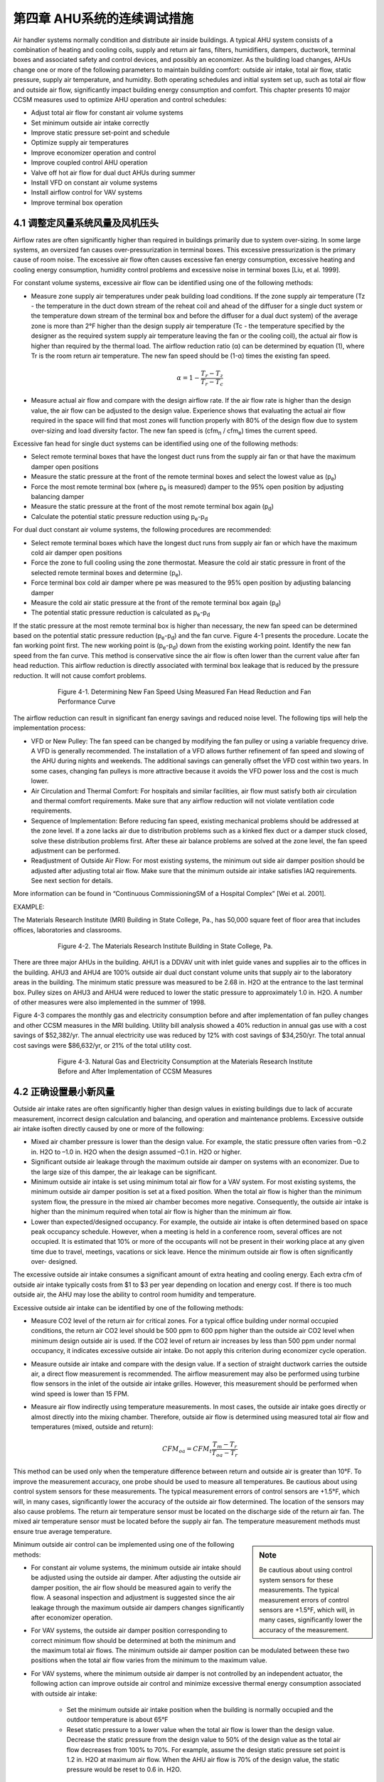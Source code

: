 第四章 AHU系统的连续调试措施
===============================================

Air handler systems normally condition and distribute air inside buildings. A typical AHU system consists of a combination of heating and cooling coils, supply and return air fans, filters, humidifiers, dampers, ductwork, terminal boxes and associated safety and control devices, and possibly an economizer. As the building load changes, AHUs change one or more of the following parameters to maintain building comfort: outside air intake, total air flow, static pressure, supply air temperature, and humidity. Both operating schedules and initial system set up, such as total air flow and outside air flow, significantly impact building energy consumption and comfort. This chapter presents 10 major CCSM measures used to optimize AHU operation and control schedules:

* Adjust total air flow for constant air volume systems
* Set minimum outside air intake correctly
* Improve static pressure set-point and schedule
* Optimize supply air temperatures
* Improve economizer operation and control
* Improve coupled control AHU operation
* Valve off hot air flow for dual duct AHUs during summer
* Install VFD on constant air volume systems
* Install airflow control for VAV systems
* Improve terminal box operation

4.1 调整定风量系统风量及风机压头
-------------------------------------------------------------------------

Airflow rates are often significantly higher than required in buildings primarily due to system over-sizing. In some large systems, an oversized fan causes over-pressurization in terminal boxes. This excessive pressurization is the primary cause of room noise. The excessive air flow often causes excessive fan energy consumption, excessive heating and cooling energy consumption, humidity control problems and excessive noise in terminal boxes [Liu, et al. 1999].

For constant volume systems, excessive air flow can be identified using one of the following methods:

*   Measure zone supply air temperatures under peak building load conditions. If
    the zone supply air temperature (Tz - the temperature in the duct down stream
    of the reheat coil and ahead of the diffuser for a single duct system or the
    temperature down stream of the terminal box and before the diffuser for a dual
    duct system) of the average zone is more than 2°F higher than the design
    supply air temperature (Tc - the temperature specified by the designer as the
    required system supply air temperature leaving the fan or the cooling coil), the actual air flow is higher than required by the thermal load. The airflow
    reduction ratio (α) can be determined by equation (1), where Tr is the room
    return air temperature. The new fan speed should be (1-α) times the existing
    fan speed.
     

     .. math::
          
          \begin{equation}
          \alpha = 1 - \frac{T_r - T_z}{T_r - T_c}
          \end{equation}
  



*   Measure actual air flow and compare with the design airflow rate. If the air
    flow rate is higher than the design value, the air flow can be adjusted to the
    design value. Experience shows that evaluating the actual air flow required
    in the space will find that most zones will function properly with 80% of the
    design flow due to system over-sizing and load diversity factor. The new fan
    speed is (cfm\ :sub:`n` / cfm\ :sub:`e`) times the current speed.

Excessive fan head for single duct systems can be identified using one of the following methods:

* Select remote terminal boxes that have the longest duct runs from the supply
  air fan or that have the maximum damper open positions
* Measure the static pressure at the front of the remote terminal boxes and select
  the lowest value as (p\ :sub:`e`)
* Force the most remote terminal box (where p\ :sub:`e` is measured) damper to the 95%
  open position by adjusting balancing damper
* Measure the static pressure at the front of the most remote terminal box again (p\ :sub:`d`)
* Calculate the potential static pressure reduction using p\ :sub:`e`\ -p\ :sub:`d`

For dual duct constant air volume systems, the following procedures are recommended:

* Select remote terminal boxes which have the longest duct runs from supply air
  fan or which have the maximum cold air damper open positions
* Force the zone to full cooling using the zone thermostat. Measure the cold air
  static pressure in front of the selected remote terminal boxes and determine
  (p\ :sub:`e`).
* Force terminal box cold air damper where pe was measured to the 95% open
  position by adjusting balancing damper
* Measure the cold air static pressure at the front of the remote terminal box
  again (p\ :sub:`d`)
* The potential static pressure reduction is calculated as p\ :sub:`e`\ -p\ :sub:`d`


If the static pressure at the most remote terminal box is higher than necessary, the new fan speed can be determined based on the potential static pressure reduction (p\ :sub:`e`\ -p\ :sub:`d`) and the fan curve. Figure 4-1 presents the procedure. Locate the fan working point first. The new working point is (p\ :sub:`e`\ -p\ :sub:`d`) down from the existing working point. Identify the new fan speed from the fan curve. This method is conservative since the air flow is often lower than the current value after fan head reduction. This airflow reduction is directly associated with terminal box leakage that is reduced by the pressure reduction. It will not cause comfort problems.



.. figure:: _static/Figure4_1.png
    :align: center
    :figwidth: 600px

    Figure 4-1. Determining New Fan Speed Using Measured Fan Head Reduction and Fan Performance Curve


The airflow reduction can result in significant fan energy savings and reduced noise level. The following tips will help the implementation process:

* VFD or New Pulley: The fan speed can be changed by modifying the fan
  pulley or using a variable frequency drive. A VFD is generally recommended. The
  installation of a VFD allows further refinement of fan speed and slowing of the
  AHU during nights and weekends. The additional savings can generally offset
  the VFD cost within two years. In some cases, changing fan pulleys is more
  attractive because it avoids the VFD power loss and the cost is much lower.
* Air Circulation and Thermal Comfort: For hospitals and similar facilities, air
  flow must satisfy both air circulation and thermal comfort requirements. Make
  sure that any airflow reduction will not violate ventilation code requirements.
* Sequence of Implementation: Before reducing fan speed, existing mechanical
  problems should be addressed at the zone level. If a zone lacks air due to
  distribution problems such as a kinked flex duct or a damper stuck closed,
  solve these distribution problems first. After these air balance problems are
  solved at the zone level, the fan speed adjustment can be performed.
* Readjustment of Outside Air Flow: For most existing systems, the minimum out
  side air damper position should be adjusted after adjusting total air flow. Make
  sure that the minimum outside air intake satisfies IAQ requirements. See next
  section for details.

More information can be found in “Continuous CommissioningSM of a Hospital Complex” [Wei et al. 2001].

EXAMPLE:

The Materials Research Institute (MRI) Building in State College, Pa., has 50,000 square feet of floor area that includes offices, laboratories and classrooms.


.. figure:: _static/Figure4_2.png
    :align: center
    :figwidth: 600px

    Figure 4-2. The Materials Research Institute Building in State College, Pa.


There are three major AHUs in the building. AHU1 is a DDVAV unit with inlet guide vanes and supplies air to the offices in the building. AHU3 and AHU4 are 100% outside air dual duct constant volume units that supply air to the laboratory areas in the building.
The minimum static pressure was measured to be 2.68 in. H2O at the entrance to the last terminal box. Pulley sizes on AHU3 and AHU4 were reduced to lower the static pressure to approximately 1.0 in. H2O. A number of other measures were also implemented in the summer of 1998.

Figure 4-3 compares the monthly gas and electricity consumption before and after implementation of fan pulley changes and other CCSM measures in the MRI building. Utility bill analysis showed a 40% reduction in annual gas use with a cost savings of $52,382/yr. The annual electricity use was reduced by 12% with cost savings of $34,250/yr. The total annual cost savings were $86,632/yr, or 21% of the total utility cost.

.. figure:: _static/Figure4_3.png
    :align: center
    :figwidth: 600px

    Figure 4-3. Natural Gas and Electricity Consumption at the Materials Research Institute Before and After Implementation of CCSM Measures


4.2 正确设置最小新风量
----------------------------------------------

Outside air intake rates are often significantly higher than design values in existing buildings due to lack of accurate measurement, incorrect design calculation and balancing, and operation and maintenance problems. Excessive outside air intake isoften directly caused by one or more of the following:

* Mixed air chamber pressure is lower than the design value. For example,
  the static pressure often varies from –0.2 in. H2O to –1.0 in. H2O when the
  design assumed –0.1 in. H2O or higher.
* Significant outside air leakage through the maximum outside air damper on
  systems with an economizer. Due to the large size of this damper, the air
  leakage can be significant.
* Minimum outside air intake is set using minimum total air flow for a VAV
  system. For most existing systems, the minimum outside air damper position
  is set at a fixed position. When the total air flow is higher than the minimum
  system flow, the pressure in the mixed air chamber becomes more negative.
  Consequently, the outside air intake is higher than the minimum required when
  total air flow is higher than the minimum air flow.
* Lower than expected/designed occupancy. For example, the outside air intake
  is often determined based on space peak occupancy schedule. However, when
  a meeting is held in a conference room, several offices are not occupied. It is
  estimated that 10% or more of the occupants will not be present in their
  working place at any given time due to travel, meetings, vacations or sick
  leave. Hence the minimum outside air flow is often significantly over-
  designed.

The excessive outside air intake consumes a significant amount of extra heating and cooling energy. Each extra cfm of outside air intake typically costs from $1 to $3 per year depending on location and energy cost. If there is too much outside air, the AHU may lose the ability to control room humidity and temperature.

Excessive outside air intake can be identified by one of the following methods:

* Measure CO2 level of the return air for critical zones. For a typical office
  building under normal occupied conditions, the return air CO2 level should
  be 500 ppm to 600 ppm higher than the outside air CO2 level when minimum
  design outside air is used. If the CO2 level of return air increases by less than
  500 ppm under normal occupancy, it indicates excessive outside air intake.
  Do not apply this criterion during economizer cycle operation.
* Measure outside air intake and compare with the design value. If a section of
  straight ductwork carries the outside air, a direct flow measurement is
  recommended. The airflow measurement may also be performed using turbine
  flow sensors in the inlet of the outside air intake grilles. However, this
  measurement should be performed when wind speed is lower than 15 FPM.
* Measure air flow indirectly using temperature measurements. In most cases,
  the outside air intake goes directly or almost directly into the mixing chamber.
  Therefore, outside air flow is determined using measured total air flow and
  temperatures (mixed, outside and return):

    .. math::

        CFM_{oa} = CFM_t\frac{T_m - T_r}{T_{oa} - T_r}


This method can be used only when the temperature difference between return and outside air is greater than 10°F. To improve the measurement accuracy, one probe should be used to measure all temperatures. Be cautious about using control system sensors for these measurements. The typical measurement errors of control sensors are +1.5°F, which will, in many cases, significantly lower the accuracy of the outside air flow determined. The location of the sensors may also cause problems. The return air temperature sensor must be located on the discharge side of the return air fan. The mixed air temperature sensor must be located before the supply air fan. The temperature measurement methods must ensure true average temperature.

.. sidebar:: **Note**

    Be cautious about using control system sensors for these measurements. The typical measurement errors of control sensors are +1.5°F, which will, in many cases, significantly lower the accuracy of the measurement.


Minimum outside air control can be implemented using one of the following methods:

* For constant air volume systems, the minimum outside air intake should be
  adjusted using the outside air damper. After adjusting the outside air
  damper position, the air flow should be measured again to verify the flow. A
  seasonal inspection and adjustment is suggested since the air leakage through
  the maximum outside air dampers changes significantly after economizer
  operation.
* For VAV systems, the outside air damper position corresponding to correct
  minimum flow should be determined at both the minimum and the maximum
  total air flows. The minimum outside air damper position can be modulated
  between these two positions when the total air flow varies from the minimum
  to the maximum value.
* For VAV systems, where the minimum outside air damper is not controlled
  by an independent actuator, the following action can improve outside air
  control and minimize excessive thermal energy consumption associated with
  outside air intake:

    - Set the minimum outside air intake position when the building is normally
      occupied and the outdoor temperature is about 65°F
    - Reset static pressure to a lower value when the total air flow is lower than
      the design value. Decrease the static pressure from the design value to 50%
      of the design value as the total air flow decreases from 100% to 70%. For
      example, assume the design static pressure set point is 1.2 in. H2O at
      maximum air flow. When the AHU air flow is 70% of the design value,
      the static pressure would be reset to 0.6 in. H2O.

The minimum outside air requirement actually depends on both occupancy and building exhaust air flow. The outside air requirement decreases as the number of occupants decreases. However, the outside air intake must be slightly higher than the common exhaust air flow in order to maintain positive building pressure. Dynamically adjusting outside air intake based on the occupancy can result in significant building energy savings while maintaining satisfactory indoor air quality. The optimal outside air control (demand control) can be implemented using one of the following methods:


* Install CO2 sensor(s) to measure return air or representative zone CO2 level.
  Modulate the outside air damper to maintain the set point. When this method
  is used, a low limit must be set to make sure that the outside air intake is higher
  than the common exhaust air flow.
* Develop an outside air damper reset schedule based on the time of the day. The
  occupancy level has a strong correlation with the day of the week and the time
  of day. When occupancy information is available, a damper schedule can be
  developed and implemented using the building automation system.

EXAMPLE:

The Starr Building in Austin, Texas, is a typical older state government office building. It consists of a three-story section and a six-story section with a combined floor area of 99,000 ft2. The HVAC systems included two 175-ton hermetic centrifugal chillers, two 2.4 MMBtu/hr gas fired boilers and four multi-zone AHUs.

Due to excessive negative pressure in the mixed air chambers, the building outside air intake (79,950 cfm) was nine times higher than the required minimum outside air intake (9,000 cfm). Due to a number of control problems, the total air flow (140,700 cfm) was 25% higher than the design value (112,225 cfm) and 53% higher than the required value (92,130 cfm).

The excessive outside air and total air flows caused significant building comfort problems as well as substantial energy waste. Since 1985 the building had experienced garage air backflow into the building though AHUs, high room temperatures in numerous rooms, high relative humidity (up to 80%) during summer, cold rooms during winter, and high building positive pressure.

After adjusting both outside air flow and total air flow to the required level, the building comfort problems were solved. Significant energy savings were also achieved. Table 4-1 compares the measured room temperature, relative humidity, and CO2 level in 18 pre-selected rooms before and after outside air and total airflow reduction. After implementing airflow reduction, the building comfort was controlled properly. The maximum room relative humidity decreased from 69% to 55%. The building positive pressure decreased from 0.1 in. H2O to 0.02 in. H2O.

.. table:: Table 4-1. Comparison of Room Comfort Parameters Before and After CCSM Implementation
    :align: center

    ===========================   ==============    ==============
    Condition                      Before CC        After CC
    ===========================   ==============    ==============
    Room CO2 Level                 400 – 500 ppm    650 - 800 ppm
    Room Temperature               67 - 74.5 °F     72 – 75 °F
    Room Relative Humidity         58% - 69%        50% - 55%
    Building Positive Pressure     0.1 in. H2O      0.02 in. H2O
    ===========================   ==============    ============== 

Note: The ambient air temperature was 88°F on June 8, 1995 when the pre-CCSM test was performed. The ambient temperature was 99°F on June 14, 1996 when the post CCSM test was performed.

Figure 4-4 compares the measured monthly average hourly electricity consumption before and after the implementation of the CCSM measures. The simple linear regression model shown was created based on the measured data. When the ambient temperature was low, the post-CCSM electricity consumption was higher than that of the pre-CCSM period due to the reduced outside air flow. When the ambient temperature was high, the post CCSM electricity consumption was significantly lower than during the pre-CCSM period. The measured electricity demand savings were 90 kW when the ambient temperature was 85°F.


.. figure:: _static/Figure4_4.png
    :align: center
    :figwidth: 600px

    Figure 4-4. Measured Monthly Average Hourly Whole Building Electricity Consumption Versus the Monthly Average Ambient Temperature


Figure 4-5 presents the measured monthly average hourly heating energy consumption versus the monthly average ambient temperature. Regression models of the data are also presented. The measured heating energy savings varied from 0.1 MMBtu/hr to 0.7 MMBtu/hr when the monthly average hourly temperature was between 75°F and 52°F. The measured gas savings varied from 0.12 MMBtu/hr to 0.88 MMBtu/hr when the monthly average hourly temperature varied from 75°F to 52°F.

.. figure:: _static/Figure4_5.png
    :align: center
    :figwidth: 600px

    Figure 4-5. Measured Heating Energy Consumption Versus the Monthly Average Hourly Ambient Temperature

The measured annual energy savings are 4,940 MMBtu/yr which includes 1,640 MMBtu/yr of electricity savings and 3,300 MMBtu/yr of gas savings. The annual energy use index decreased from 150,800 Btu/ft2/yr to 101,000 Btu/ft2/yr. More detailed information can be found in “An O&M Story in An Old Building” [Liu et al. 1996].

4.3 改善静亚设点值和运行时刻
--------------------------------------------------------

The supply air static pressure is often used to control fan speed and ensure adequate air flow to each zone. If the static pressure set point is lower than required, some zones may experience comfort problems due to lack of air flow. If the static pressure set point is too high, fan power will be excessive. In most existing terminal boxes, proportional controllers are used to maintain the airflow set point. When the static pressure is too high, the actual air flow is higher than its set point. The additional air flow depends on the setting of the control band. Field measurements have found that the excessive air flow can be as high as 20% [Liu et al. 1997b]. 

Excessive air flow can also occur when terminal box controllers are malfunctioning. For pressure dependent terminal boxes, high static pressure causes significant excessive air flow. Consequently, high static pressure often causes unnecessary heating and cooling energy consumption. A higher than necessary static pressure set point is also the primary reason for noise problems in buildings.

The static pressure set point is often determined under the maximum cooling load condition. The value may be determined by the design engineer using a theoretical calculation or a rule of thumb. The operating staff may increase the value to “eliminate” hot spots. The static pressure set point is often significantly higher than required. Accurately determining the maximum static pressure set point is critical for both thermal comfort and fan energy consumption [Zhu et al. 1998]. The maximum static pressure set point can be identified using the following procedures:

*   Determine the maximum static pressure requirement of the terminal box. Set
    the terminal box to full cooling. Modulate static pressure at the front of the
    terminal box using a balance damper or VFD. When the terminal box is 95%
    open, record the static pressure in front of the terminal box. This pressure is
    considered to be the maximum static pressure required for the terminal box.
    The measurement should be conducted for each type of terminal box if more
    than one type of terminal box is used.
*   Measure the duct pressure loss. Select the remote terminal box that has the
    lowest static pressure at the inlet of the terminal box. Measure the static
    pressure at the entrance of each remote terminal box. Pick the minimum static
    pressure value measured at a remote terminal box as the terminal box static
    pressure (pt). If there is more than one type of terminal box on a single AHU,
    determine the minimum remote box pressure for each box type and use the
    highest of these values as the terminal box static pressure (pt). Measure the
    static pressure (ps) at the location of the static pressure sensor. The pressure
    loss is defined as the difference between the static pressure at the static
    pressure sensor and the terminal box static pressure. Make sure all dampers are completely open between the static pressure sensor and the terminal box. Other flow blockages must be removed as well. Measure air flow through the AHU .
*   Determine the maximum static pressure set point. The following steps should be
    followed:

        -   Determine the airflow ratio (β) defined as the ratio of the measured air
            flow to the maximum air flow reached at the design condition by this
            AHU. Many AHUs never reach 100% design air flow, so do not assume
            the maximum flow is the design flow. It may only be 70% or 80% of
            the design flow.
        -   Calculate the maximum static pressure set point using the equation below
            based on the measured terminal box static pressure requirement (pt) and
            the duct pressure loss between the location of the static pressure sensor
            and the remote terminal box (ps-pt)

            .. math::
                
                p_{s,max} = p_t + \frac{1}{\beta ^2} \left(p_s - p_t \right)

The maximum static pressure determined by equation 4-3 will provide reliable system operation under both peak and partial load conditions. Under partial load conditions, the duct pressure losses are lower due to decreased airflow rate. If the maximum static pressure is used, the terminal box dampers must provide the pressure drop no longer occurring in the duct. This causes higher fan power than necessary and sometimes causes noise problems in the terminal box due to excessive pressure drop. Therefore, the static pressure set point should be decreased when the air flow decreases. This is called static pressure reset.

The static pressure set point, under partial load conditions, depends on a number of parameters such as the zone load distribution and duct layout. If all zones have the same load ratio, the static pressure set point under partial load is proportional to the square of the airflow ratio.

.. math::

    p_s = \beta ^2 p_{max}

If the zone load ratios are different, the static pressure set point should be higher than the set points given by equation 4-4. The accurate determination of the set point is a complex task. Generally, the following method can be used to determine the reset schedule.

*   Set the minimum static pressure based on the minimum air flow ratio
    (determined at the minimum flow setting in equation 4-5), the maximum static
    pressure value (ps,max) determined from equation 4-3, and the terminal box
    minimum static pressure requirement (pt). For example if the maximum static
    pressure, the minimum airflow ratio and the terminal box minimum static
    pressure are 1.2 in. H2O, 50% and 0.5 in. H2O respectively, the minimum static
    pressure is 0.43 in. H2O. It is assumed that the terminal box will require at least
    half of the minimum pressure requirement (pt) under partial air flow.

    .. math::

          p_{s,min} = 0.5 p_t + \beta_{min} ^2 \left( p_{s,max} - p_t \right)


*   Due to the uncertainty of the duct layout and the load diversity factor, it is
    recommended that the static pressure be reset linearly between ps,min and ps,max
    as a function of the air flow (cfm):

    .. math ::

          p_s = p_{s,min} + \frac{\dot{V} - \dot{V}_{min} }{\dot{V}_{max} - \dot{V}_{min} } \left(p_{s,max} - p_{s,min} \right)



When air flow is not measured, the VFD speed may be used to represent the airflow ratio. For example, if the VFD control command is 50 Hz, the fan speed is approximately 80% of its maximum speed. The air flow can be assumed to be 80% of the design flow. This is only an approximation due to changes in terminal box damper positions.

When modern control systems are installed on both the AHU and terminal boxes, the fan may be directly controlled by the damper positions in the terminal boxes. The fan speed control should maintain at least one selected terminal box at the maximum open position [Hartman 1989]. When all terminal boxes are functioning properly, this method uses the least fan power. However, when a terminal box is malfunctioning, this method may not produce the expected savings. For example, malfunctioning flow stations may force dampers to the full open position. The fan will run at full speed to satisfy the requirement of these malfunctioning sensors. Therefore, this control method should be integrated with a static pressure reset schedule [Wei et al. 2000] to minimize the fan energy. The fan speed is modulated to maintain one or more terminal dampers at full open position. If the static pressure is lower than the reset schedule set point, modulate the fan using the damper position. If the damper position signal modulates the static pressure to the reset schedule set point, use the reset schedule to prevent the static pressure from going higher.

.. sidebar:: **Note**

    The fan speed control should maintain at least one selected terminal box at the maximum open position [Hartman 1989]. When all terminal boxes are functioning properly, this method uses the least fan power.


EXAMPLE:

AHU-P2, serving the 11th floor of an M. D. Anderson Hospital facility in Houston, Texas, is a dual duct VAV system with design air flow of 19,650 cfm. A VFD is installed on the 40 hp. supply air fan. The static pressure was set at 2.5 in. H2O according to the design specifications in May 1997.

A static pressure reset schedule was developed and implemented during the building commissioning process [Liu et al. 1998a]. Figure 4-6 presents the reset schedules implemented and compares the measured values with the set points. The static pressure is reset according to the fan speed. When the VFD speed is less than 60%, the static pressure is set at 0.5 in. H2O. As the VFD speed increases from 60% to 90%, the static pressure set point increases from 0.5 in. H2O to 0.8 in. H2O. As the VFD speed increases from 90% to 100%, the static pressure set point increases from 0.8 in. H2O to 1.25 in. H2O. The measured static pressure set point closely follows the reset schedule.

When the VFD speed is less than 60%, the static pressure set point reduction is 2.0 in. H2O or 80% of the initial set point. As the VFD speed increases from 60% to 80%, the static pressure set point reduction decreases from 80% to 68%. The VFD speed is rarely higher than 90%. The static pressure reset saves about 68%-75% of the annual fan power.

.. figure:: _static/Figure4_6.png
    :align: center
    :figwidth: 600px

    Figure 4-6. Optimal Static Pressure Reset Schedule and Measured Static Pressure Versus the VFD Speed for AHU-P2 at the CSF Building, M.D. Anderson Cancer Center, Houston, Texas


4.4 优化送风温度
----------------------------------------

Supply air temperatures, cooling coil discharge air temperature for single duct systems or cold deck and hot deck temperatures for dual duct systems, are the most important operation and control parameters for AHUs. If the cold air supply temperature is too low, the AHU may remove excessive moisture during the summer using mechanical cooling. The terminal boxes must then warm the over-cooled air before sending it to each individual diffuser for a single duct AHU. More hot air is required in dual duct air handlers. The lower air temperature consumes more thermal energy in both systems. If the cold air supply temperature is too high, the building may lose comfort control. The fan must supply more air to the building during the cooling season; therefore fan power will be higher than necessary. The goal of optimal supply air temperature schedules is to minimize combined fan power and thermal energy consumption or cost. Although developing optimal reset schedules requires a comprehensive engineering analysis, improved, near optimal, schedules can be developed based on several simple rules. Guidelines for developing improved supply air temperature reset schedules are provided below for four major types of AHU systems.

For single duct, constant air volume systems, the following guidelines are recommended:

*   Maintain the supply air temperature no higher than 57°F if the outside air
    humidity ratio is higher than 0.009 or the dew point is higher than 55°F. This
    is required to properly control room humidity level. Both humidity ratio and
    dewpoint can be determined using dry bulb temperature and relative humiditydata. Most building automation systems can calculate humidity ratio and dewpoint temperature. The psychrometric chart can also be used to determine
    the humidity ratio and the dew point.
*   When outside air humidity ratio is lower than 0.009, the supply air temperature
    can be reset to a higher temperature using one of the following parameters:
    outside air temperature; minimum reheat valve position; or return air
    temperature.

    -   The supply air temperature is often linearly reset using outside air
        temperature. A reset schedule that may be used as a convenient starting
        point is
        ts = 65°F                           if toa < 30°F
        ts = [55 + 0.333(60 – toa)] °F      if 30°F < toa< 60°F
        ts = 55°F                           if toa > 60°F
        If you wish to determine a more aggressive reset schedule, the following
        procedure may be used.
        ts = Min ( 65°F, t1 – φ(toa,1 – toa)) when toa < toa,1
        ts = td when toa > toa,1
        td is the design supply temperature, typically 55°F. As noted, the supply
        temperature is maintained at this value when outside air temperature is
        high enough that humidity levels above approximately 0.009 are likely to
        occur.
        toa,1 is often selected as 55°F in humid climates and increases to 65°F in
        relatively dry climates. When outside air temperatures are below toa,1,
        supply air temperature reset to higher temperatures will not impact
        room humidity control.
        t1 is the supply air temperature set point determined by the sensible load at
        toa,1. The supply temperature begins to increase as toa decreases below toa,1
        until it reaches 65°F and is maintained at 65°F for lower outside air
        temperatures.
        A field measurement should be performed when the outside air tempera-
        ture is at toa,1 to determine the optimal supply air temperature t1. Under
        normal occupancy conditions, increase the supply air temperature
        gradually until at least one reheat valve is fully closed. This supply air
        temperature is t1.
        The same measurement can be performed to determine the optimal supply
        air temperature (t2) at an outside air temperature (toa,2) at least 10°F below
        (toa,1).
        The reset rate φ is then determined as:
        
        .. math::

            \phi = \frac{t_2 - t_1}{t_{oa,2} - t_{oa,1}}




        Note that φ, as defined in equation 4-9, will be negative. t1 is often sign-
        ificantly higher than 55°F and the control must be properly set to avoid
        unstable switching between t1 and td when the outside air temperature is
        near toa,1. When the outside air temperature is higher than toa,1, the supply
        air temperature is based on the need for dehumidification. When the
        outside air temperature is lower than toa,1, the supply air temperature is
        based on the sensible load. Resetting the supply air temperature to a higher
        value, such as t1, can reduce reheat without humidity control problems.

    -   The supply air temperature may be reset using the minimum reheat valve
        position. The supply air temperature should maintain at least one reheat
        valve in the closed position. If all reheat valves are open, the supply air
        temperature should be increased and vice versa. When this method is used,
        high and low limits should be used to prevent incorrect set points caused
        by a faulty control valve.
    -   The supply air temperature may also be reset using the return air temperature
        when all room temperatures are controlled and monitored by the central
        control system. If occupants can change room temperature set points, this
        method should be combined with the reset schedule defined above. This
        method can only be used when the outside air temperature is lower than
        60°F or another value of toa,1 is determined above to be a suitable starting
        temperature for increasing the supply temperature.

For single duct VAV systems, the following guidelines are recommended:

*   Maintain the air temperature no higher than 57°F if the outside air humidity
    ratio is higher than 0.009 or the dew point is higher than 55°F. Both humidity
    ratio and dew point can be determined using dry bulb temperature and relative
    humidity data. Most building automation systems can calculate humidity ratio
    and dew point temperature. The psychrometric chart can also be used to
    determine the humidity ratio and the dew point.
*   Maintain the supply air temperature no higher than 57°F if the fan air flow is
    higher than 70% of the air flow under the maximum load conditions. This is
    often significantly smaller than 70% of the design air flow. When the air flow
    is higher than 70%, increased air flow has a significant impact on fan power.
    For example, resetting the supply air temperature from 55°F to 57°F can
    potentially increase the air flow by 10%. This will increase fan power from
    34% to 51% of the maximum value.
*   When the outside air humidity ratio is lower than 0.009 and the air flow is
    lower than 50%, the supply air temperature can be modulated to maintain total
    airflow at 50% or lower. If the air flow is lower than 50%, the supply air
    temperature can be increased. However, the supply air temperature must be
    lower than a high limit, which can be set to 65°F. When static pressure reset is
    applied, the air flow ratio can be estimated using the supply air fan speed ratio.

More detailed information on these procedures can be found in “Optimize the Supply Air Temperature Reset Schedule for Single Duct VAV Systems” [Wei et al. 2000a].

For dual duct constant air volume systems, the following guidelines are recommended:

When the mixed air temperature is lower than the cold deck set point, set the
hot deck temperature based on zone comfort requirements. Set the cold deck
temperature at the mixed air temperature. In theory, the hot deck set point has
no impact on thermal energy consumption. However, a higher hot deck
temperature may cause higher thermal energy consumption due to hot air
leakage in interior zone terminal boxes. Therefore, the hot deck temperature
should be set as low as possible provided the room comfort is maintained
properly.

* When the mixed air temperature is higher than the hot deck temperature set
  point or the heating coil is shut off, set the cold deck temperature at the design
  value (55°F). Resetting the cold deck temperature higher does not reduce
  cooling energy consumption.
* When the mixed air temperature is between the cold and hot deck temperature
  set points, the reset should narrow the difference between the cold and hot deck temperatures. The closer the cold and hot deck temperatures, the lower the
  thermal energy consumption. However, setting the hot deck too low or the cold
  deck too high can cause building comfort problems. Therefore, the following
  suggestions are given:

  - Reset the cold deck temperature using the same procedure as used for the
    constant air volume single duct system:
    ts = Min ( 65°F, t1 – φ(toa,1 – toa)) when toa < toa,1
    ts = td when toa > toa,1
    provided the mixed air temperature, tma, is greater than ts .
    t1 is the supply air temperature set point determined by sensible load when
    the outside air temperature is toa,1. toa,1 is often selected as 55°F for humid
    climates and increases to 65°F for relatively dry climates. The field
    measurement that determines t1 is slightly different from that for the single
    duct system. Under normal occupancy conditions, increase cold deck
    temperature gradually until at least one hot air damper is fully closed.
    The cold air temperature is now at t1. The same measurement can be
    performed to determine the optimal supply air temperature (t2) at
    another outside air temperature (toa,2) at least 10°F below (toa,1).
    The reset rate is then determined as:
    It is recommended that the discussion for the single duct system be read
    before implementing this schedule for a dual duct system. It contains
    additional detail that may be helpful.

  - The cold deck supply air temperature may be reset using the maximum
    cold air damper position of the terminal boxes. If the maximum cold air
    damper position is less than 100% open, the cold deck temperature should
    be increased and vice versa. The cold air temperature should be limited to
    less than 65°F. This method can only be used when the outside air
    temperature is lower than t1 described above. 
  - Reset the hot deck temperature based on outside air temperature. The hot
    deck temperature should not be higher than 75°F when the outside air
    temperature is 70°F or higher. The supply air temperature should be
    determined through testing under typical local winter conditions. Under
    typical local winter conditions, adjust the hot deck temperature until the
    supply air temperature of one zone approaches within 2°F of the hot air
    temperature (th,max). The hot deck temperature should be reset linearly
    between 75°F and th,max as the outside air temperature decreases from 70°F
    to typical local winter conditions.

* For dual duct variable air volume systems, the cold and hot deck resets should
  consider both thermal and fan power. The optimal temperature reset schedules
  should minimize total air flow when the building cooling load or heating load
  requires more than the minimum airflow ratio. When minimum air flow is
  reached under low load conditions, hot air mixes with cold air to satisfy the
  minimum airflow requirement. To minimize thermal energy consumption, the
  difference between the cold and hot deck temperatures should be minimized.

The following guidelines are recommended for dual duct VAV systems:

* When the outside air temperature is higher than approximately 70°F, set the
  cold deck temperature at the design value (55°F) and shut off the hot deck
  control valve. Since the building has significant cooling load, this cold deck
  temperature set point will decrease the total air flow and save fan power.
* When the outside air temperature is lower than 70°F but higher than 55°F, set
  the cold deck temperature at 55°F and set the hot deck temperature in a range of
  75°F to 80°F.
* When the outside air temperature is lower than 55°F, reset the cold and hot
  deck temperature to keep at least one hot damper and one cold damper fully open.
  If the damper positions are not available, the reset schedule for the dual duct
  constant air volume system can be used.

More information can be found in “The Maximum Potential Energy Savings from Optimizing Cold and Hot Deck Reset Schedules for Dual Duct VAV Systems [Liu and Claridge 1999], “Impacts of Optimized Cold and Hot Deck Reset Schedule On Dual Duct VAV Systems-Theory and Model Simulation” [Liu and Claridge, 1998], “Impacts of Optimized Cold and Hot Deck Reset Schedule On Dual Duct VAV Systems-Application and Results” [Liu et al. 1998b] and “Reducing Building Energy Cost Using Optimized Operation Strategies for Constant Air Volume Systems” [Liu et al. 1995].

EXAMPLE:

Optimal cold and hot deck reset schedules were implemented in a major engineering education building with 324,400 square feet of gross floor area located on the Texas A&M Campus in College Station, Texas. The building houses classrooms, laboratories, computer facilities and offices. There are also clean rooms for solid state electronics studies. The building is open 24 hours per day and all AHUs operate 24 hours daily to satisfy fume hoods, late-night studying, research activities and computer facility operations.
There are 12 dual-duct variable air volume systems, each with a single supply air fan (12-40 hp.) installed in the basement to serve about 90% of the total building floor area. These 12 AHUs are spaced uniformly around the exterior wall. Each AHU has two risers from the basement to the third floor and serves approximately the same amount of area on each floor.

The building has a total of 384 terminal boxes. The zone load varies significantly from zone to zone due to occupancy, usage and exterior envelope load. Some of the terminal boxes serve only interior space. The total maximum air flow was determined to be 240,789 cfm, or 1.00 cfm/ft2, for the net usable floor area. The minimum airflow ratio varied from 0.3 to 0.7 with an average of 0.4.

The building used a constant cold deck temperature set point, even though it varied from 52°F to 55°F from one AHU to another. The hot deck set point varied from 110°F to 80°F as the outside air temperature increased from 40°F to 65°F.

.. sidebar:: **note**

    When the ambient temperature is higher than 70°F, the set point of each hot deck will force the hot water valve closed and the hot deck temperature will be at the mixed air temperature. Generally speaking, the building needs cooling when the outside air temperature is higher than 60°F. Therefore, the hot deck temperature at 70°F will not cause cold complaints.

The improved cold and hot reset schedules were determined using a calibrated simulation model [Liu et al. 1998b]. The improved cold deck temperature varies from 60°F to 54°F as the ambient temperature increases from 55°F to 90°F. The set point of the hot deck varies from 90°F to 70°F as the ambient temperature increases from 55°F to 70°F. When the ambient temperature is higher than 70°F, the set point of each hot deck will force the hot water valve closed and the hot deck temperature will be at the mixed air temperature. 

Generally speaking, the building needs cooling when the outside air temperature is higher than 60°F. Therefore, the hot deck temperature at 70°F will not cause cold complaints. When a cold complaint occurs, it often indicates a malfunctioning terminal box, such as a cold air damper stuck open. The hot air temperature set point is often determined by a single zone, such as a corner office with many windows. Other CCSM measures were also implemented in this building, but the reset schedules had the greatest impact on energy use.

Figure 4-7 compares the measured daily average chilled water energy consumption. Before the implementation of the improved reset schedules, the measured daily average chilled water consumption (per hour) varied from 2.4 to 7.5 MMBtu/hr. After implementation of the improved reset schedule, the measured hourly daily average chilled water energy consumption varied from 0.9 to 7.5 MMBtu/hr. Simultaneous heating and cooling has been reduced significantly when the daily average temperature is lower than 75°F.

.. figure:: _static/Figure4_7.png
    :align: center
    :figwidth: 600px

    Figure 4-7. Comparison of Measured Daily Average Chilled Water Consumption Before and After Implementation of the Optimal Hot and Cold Deck Temperature Reset Schedules


4.5 改善节能器运行和控制
---------------------------------------------

An economizer is designed to eliminate mechanical cooling when the outside air temperature is lower than the supply air temperature set point and decrease mechanical cooling when the outside air temperature is between the cold deck temperature and a high temperature limit or return air conditions, typically less than 70°F. An economizer should control the supply-air temperature by modulating the o/a damper when the o/a temperature is lower than supply-air temperature set point. However, economizer control is often implemented to maintain mixed air temperature at 55°F. This control algorithm is far from optimum. It may, in fact, actually increase the building energy consumption. Economizer operation can be improved using the following steps:

* Integrate economizer control with optimal cold deck temperature reset. It is
  tempting to ignore cold deck reset when the economizer is operating, because
  the cooling is free. However, cold deck reset normally saves significant heating.
* For a draw-through AHU, set the mixed air temperature 1°F lower than the
  cold deck temperature set point. For a blow-through unit, set the mixed air
  temperature at least 2°F lower than the supply air temperature set point. This
  will eliminate chilled water valve hunting and unnecessary mechanical cooling.
* For a dual duct AHU, the economizer should be disabled if the hot air flow is
  higher than the cold air flow because the heating energy penalty is then typically
  higher than cooling energy savings.
* Set the economizer operating range as wide as possible. For dry climates, the
  economizer should be activated when the outside air temperature is between
  30°F and 75°F, between 30°F and 65°F for normal climates and between 30°F
  and 60°F for humid climates. When proper return and outside air mixing can
  be achieved, the economizer can be activated even when the outside air
  temperature is below 30°F.
* Measure the true mixed air temperature. Most mixing chambers do not achieve
  complete mixing of the return air and outside air before reaching the cooling
  coil. It is particularly important that mixed air temperature be measured
  accurately when an economizer is used. An averaging temperature sensor
  should be used for the mixed air temperature measurement.
* Use the economizer to directly control supply air temperature when the outside
  air temperature is lower than the cold deck set point. The chilled water valve
  should be closed to avoid damper and valve fighting. The mixed air chamber
  pressure should also be monitored to prevent freezing.

More detailed information on economizer control and optimization can be found in “Economizer Application in Dual-Duct Air Handling Units” [Joo and Liu 2002].

EXAMPLE #1:

Economizers were set to control mixed air temperature at 55°F for a major university, located in central Pennsylvania, with approximately 20 million square feet of floor area. Observations and field measurement indicated that, on average, none of the zones required the 55°F air supplied by the economizer to handle the internal gains when the outdoor temperatures were below 55°F. Thus, it was suggested that the mixed air temperature set point be increased to 60°F during the fall, winter and spring months, which our testing indicated was the lowest required supply air temperature under those conditions. It was recommended that the cold deck temperature be reset to the mixed air temperature. This change eliminated the need for the zone terminal units to reheat the air from 55°F to 60°F during these months, essentially saving 5°F of reheat for all hours that the system operated during these months. The savings were estimated to be 490,000 MMBtu/yr (20 million ft2×7 month/yr × 30 day/month × 24 hr/day × 0.9 cfm/ft2 × 60 min/hr × 5°F × 0.24 Btu/lbm.°F × 0.075 lbm/ft3). At a heating energy cost of $5/MMBtu to the end user, the annual energy cost reduction was estimated to be $2,450,000/yr.

EXAMPLE #2:

The Nursing Building, located in Austin, Texas, is a five story building with 95,000 square feet of floor area. It includes nursing classrooms, lecture halls, workshops, lounges and faculty offices. In 1991, VFDs were installed in two dual-duct AHUs (100 hp. each). Terminal boxes were converted into VAV boxes. As part of the retrofit, economizers were installed as well. During the winter of 1991/1992, the fan power was five times higher than the summer fan power consumption. The HVAC systems were unable to maintain the room temperature set point in many rooms.

In the winter of 1992/1993, the steam pressure was increased and the steam supply pipe was enlarged. The same problems continued with $2,000 of additional energy cost. Prior to performing CCSM, a field inspection and engineering analysis found that the hot deck air flow was three times the cold deck air flow. The recommendation was to disable the economizer. In the winter of 1993-94, two economizers were disabled. The fan power was kept below 40 kW. Steam consumption was decreased. The chilled water consumption increased slightly. The comfort problems disappeared. The annual energy cost savings were measured to be $7,000/yr.

Figures 4-8, 4-9 and 4-10 present the hourly fan power, heating and cooling energy consumption from August 1991 to March 1994. More detailed information can be found in “An Advanced Economizer Controller for Dual Duct Air Handling Systems with a Case Study” [Liu et al. 1997a].

.. figure:: _static/Figure4_8.png
    :align: center
    :figwidth: 600px

    Figure 4-8. Measured Hourly Fan Power for the Nursing Building in Austin, Texas


.. figure:: _static/Figure4_9.png
    :align: center
    :figwidth: 600px

    Figure 4-9. Measured Hourly Heating Energy Consumption of the Nursing Building in Austin, Texas   


.. figure:: _static/Figure4_10.png
    :align: center
    :figwidth: 600px

    Figure 4-10. Measured Hourly Cooling Energy Consumption of the Nursing Building in Austin Texas


4.6 改善AHU运行耦合控制
-------------------------------------------------

.. sidebar:: **Note**

    To control room relative humidity level, the control signals or spring ranges are overlapped. Simultaneous heating and cooling occurs almost all the time.

Coupled control is often used in single zone single duct, constant volume systems. Figure 4-11 presents the schematic diagram of a typical system. Conceptually, this system provides cooling or heating, as needed, to maintain the set point temperature in the zone. It uses simultaneous heating and cooling only when the humidistat indicates that additional cooling, followed by reheat, is needed to provide humidity control. However, the humidistat is often disabled for a number of reasons. To control room relative humidity level, overlap the control signals or spring ranges (See Figure 4-12). Simultaneous heating and cooling occurs almost all the time. Liu and Wang discuss the detailed optimization of this system [2001]. The key elements are listed below:

*   Locate the humidistat in an appropriate position. Avoid placing it above the
    ceiling or near a bathroom. Due to the local humidity environment, the
    humidistat often calls for full cooling even when the room relative humidity
    level is low.
*   Set the humidity level properly. Most humidistats have three set points: low,
    medium and high. For commercial building applications, the low level should
    be avoided except in dry or heating dominated climates. The low setting is
    equivalent to 30% room relative humidity. It is impossible to reach this value in
    humid climates even when the cooling valve is full open.
*   If the humidistat is disabled, repair is recommended. After the humidistat is
    repaired, a dead band (2 psi) should be set between actuation of the hot water
    and chilled water control valves for humid climates. For dry climates, the dead
    band is not necessary.
*   If a humidistat cannot be installed, the overlap should be less than 20% of the
    valve spring range. The following water side management measures should be
    implemented:

    - Manually valve off heating water during the summer if heating water is
      supplied to the building. This will eliminate simultaneous heating and
      cooling.
    - Manually valve off chilled water during the winter if chilled water is
      supplied to the building. This will eliminate simultaneous heating and
      cooling.
    - Maintain stable differential pressure across the control valves under partial
      load conditions. Reset loop differential pressure based on chilled water or
      hot water flow rate (see Chapter 5 “CCSM Measures for Distribution
      Systems” for details). Excessive differential pressures in the water loops
      can increase heating and cooling energy consumption by as much as 20%.
    - Separate chilled water and hot water valve control signals. This often
      requires an added control point in the control system. Force the chilled
      water valve closed during the heating season. Force the hot water valve
      closed during the cooling season.


.. figure:: _static/Figure4_11.png
    :align: center
    :figwidth: 600px

    Figure 4-11. Schematic Diagram of a Coupled Control System

    
.. figure:: _static/Figure4_12.png
    :align: center
    :figwidth: 600px

    Figure 4-12. Typical Valve Overlap for a Coupled Control System


EXAMPLE:

The Memorial Student Center, located in College Station, Texas, is a multi-purpose facility with 368,935 sq.ft. of space on three floors. The space includes cafeterias, banquet facilities, a bookstore, student activity rooms, meeting rooms, hotel rooms, a bowling alley, game rooms, an art gallery and other facilities. The first section of the building was built in the 1960s with additions over the next 30 years. It has 40 AHUs, a majority of which are coupled control units.

The building had comfort problems in a dozen areas. After solving these problems through air balance and other measures, the following measures were implemented in the coupled control AHUs:

* Chilled water loop differential pressure was reset based on water flow rate.
  The chilled water loop differential pressure was decreased from 30 psi to a
  range of 6.5 psi to 15 psi.
* Hot water temperature was reset from 180°F to 140°F since a VFD was not
  installed on the hot water loop
* Overlaps of the spring ranges were adjusted and calibrated to 20%
* High selector pneumatic thermostat settings were enabled for several
  multi-zone reheat AHUs

Figure 4-13 compares the measured hourly chilled water energy consumption before and after commissioning. The cooling energy consumption is plotted as a function of ambient temperature. The consumption for approximately four months prior to implementation of the CCSM measures is shown in the open rectangles while the consumption after implementation of the CCSM measures is shown in the open triangles. Cooling consumption was reduced by approximately 32% at the same time that comfort in the building was substantially improved. Figure 4-14 is a similar plot of heating consumption and shows a 27% reduction in heating after the CCSM measures were implemented.


.. figure:: _static/Figure4_13.png
    :align: center
    :figwidth: 600px

    Figure 4-13. Comparison of Chilled Water Energy Consumption Before and After Implementation of CCSM Measures


.. figure:: _static/Figure4_14.png
    :align: center
    :figwidth: 600px

    Figure 4-14. Comparison of Hot Water Energy Consumption Before and After Implementation of CCSM Measures


4.7 夏季双风道AHU关闭热风阀门
-----------------------------------------------------------------

During the summer, most commercial buildings do not need heating. Theoretically, hot air should be zero for dual duct VAV systems. However, hot air leakage through terminal boxes is often significant due to excessive static pressure on the hot air damper. For constant air volume systems, hot air flow is often up to 30% of the total air flow. During summer months, hot air temperatures as high as 140°F have been observed due to hot water leakage through valves [Liu et al. 1998b]. The excessively high hot air temperature often causes hot complaints in some locations. Eliminating this hot air flow can improve building thermal comfort, reduce fan power, cooling consumption and heating consumption [Liu and Claridge 1999]. This measure should be implemented using one of the following methods:

* Use an automatic hot air damper for single fan systems. The procedures below
  should be followed:

    - Install an automatic hot air damper on the main hot air duct
    - Identify the minimum outside air temperature at which heating is not
      required. Operating staff can start with 70°F and refine as necessary.

If the outside air temperature is 3°F higher than the minimum value identified above, close the hot air damper. If the outside air temperature is 3°F below the minimum value, open the automatic damper. It is important to set the damper cycle time properly to maintain control stability. A two-minute cycle time is suggested. On large systems with significant air flows, significant damage can occur if the dampers are closed or opened too quickly. Figure 4-15 illustrates pressure rise vs. time. The static pressure can be as high as 13 in. H2O, which is high enough to damage the ductwork.

.. figure:: _static/Figure4_15.png
    :align: center
    :figwidth: 600px

    Figure 4-15. Static Pressure Versus Time Upstream and Downstream of a Fire Damper When Suddenly Closed


* Use existing fire dampers for single fan systems

    - Identify the summer period, during which heating is not needed
    - Manually valve off fire dampers on the hot air duct at the beginning of the
      summer period
    - Manually open the fire dampers on the hot air duct at the end of the
      summer period. The procedures should be documented properly so they
      can be integrated as part of the NFPA bi-yearly fire damper inspection.
    - The fire damper control may also be performed automatically with
      minimal effort or cost. However, the fire damper must be checked to
      ensure it functions properly in case of emergency.

* Use a VFD on hot air fans for dual fan systems

    - Identify the minimum outside air temperature when heating is not
      required. Operating staff can start with 70°F and refine as necessary.
    - If the outside air temperature is 3°F higher than the minimum value
      identified above, turn off the hot air fan and close the discharge air
      damper of the hot air fan. If the outside air temperature is 3°F below
      the minimum value, turn on the hot air fan. It is important to set the
      damper cycle time properly to maintain control stability. A two-minute
      cycle time is suggested. A field inspection must be conducted to ensure
      that the air backflow through the fan does not drive the fan to run
      backward. If this occurs, either DC braking or a damper with better seals
      should be used to prevent the fan from turning backward. The backward
      motion of the fan could damage the VFD during the start-up process.

EXAMPLE:

The James E. Rudder building, in Austin, Texas, is a five-story office building with a total floor area of 170,000 sq.ft. It has two 75 hp. cold air fans on VFDs with a 50 hp. hot air fan without a VFD. Two computer rooms and a print shop are conditioned by separate AHUs. Constant volume terminal boxes are used in the building.

Prior to CCSM, the cold air static pressure was controlled at 2.5 in. H2O while the hot air static pressure varied from 2 in. H2O to 3.5 in. H2O, depending on the building heating load. The cold deck discharge air temperature was controlled at 52°F. The hot deck discharge air temperature varied from 90°F to 120°F as the outside air temperature varied from 80°F to 40°F. The average building temperature was approximately 75°F. Operating staff frequently received hot complaints during the summer months.

The following changes were recommended after a CCSM field visit and engineering analysis. A VFD was installed on the hot air fan. During the summer months (April 1 to October 3), the hot air fan and the hot air damper were shut off. The cold air fan maintained the cold air static pressure at 1.2 in. H2O. The cold deck temperature was maintained in the range from 55°F to 58°F.

During the winter months (November 1 to March 31), the hot air damper was open and the hot air fan was turned on to maintain a static pressure of 0.7 in. H2O in the hot air duct. The cold air static pressure was reset to 1.0 in. H2O. The cold deck discharge air temperature was reset in the range from 58°F to 60°F. The hot deck discharge air temperature was reset from 75°F to 95°F as the outside air temperature varied from 60°F to 30°F.

After implementing the control schedules described, hot and cold complaints were significantly reduced. The AHU system maintained room temperature set points well; they vary from 70°F to 76°F, depending on occupants’ preferences. The average building temperature decreased from 75°F to 73°F. The building relative humidity level was maintained between 50% and 58% during summer months.

Figures 4-16, 4-17 and 4-18 present the measured energy use for fans, heating and cooling, respectively. The pre-conversion period was from June 15, 1995, to June 14, 1996. The post-conversion period was from June 15, 1996, to June 14, 1997.

Before implementing CCSM measures, the daily average fan power varied from 90 kW to 125 kW. After implementing CCSM measures, the daily average fan power varied from 20 kW to 85 kW. The average measured fan power savings were 56 kW or 53% of the average pre-conversion fan power.

.. figure:: _static/Figure4_16.png
    :align: center
    :figwidth: 600px

    Figure 4-16. Measured Fan Power Before and After Implementing the CCSM Measures

Figure 4-17 shows the measured daily average chilled water consumption. Before implementing the CCSM measures, the daily average chilled water consumption varied from 1.2 MMBtu/hr to 3.0 MMBtu/hr as the outside air temperature varied from 40°F to 90°F. Since implementing the CCSM measures, the daily average chilled water consumption has been reduced to a range of 0.3 MMBtu/hr to 2.0 MMBtu/hr. The measured daily average chilled water savings have averaged 0.68 MMBtu/hr or 36% of the daily average consumption (1.85 MMBtu/hr).

.. figure:: _static/Figure4_17.png
    :align: center
    :figwidth: 600px

    Figure 4-17. Measured Chilled Water Consumption Versus the Daily Average Outside Air Temperature


Figure 4-18 shows a similar plot of the measured daily average hot water consumption. Before implementing the CCSM measures, the measured daily average hot water consumption varied from 0.8 MMBtu/hr to 1.8 MMBtu/hr as the outside air temperature varied from 40°F to 90°F. Since implementing the CCSM measures, the daily average hot water consumption has been reduced to the range from 0.1 MMBtu/hr to 1.5 MMBtu/hr. The measured daily average hot water savings are 0.56 MMBtu/hr or 45% of the pre-CCSM consumption.

.. figure:: _static/Figure4_18.png
    :align: center
    :figwidth: 600px

    Figure 4-18. Measured Hot Water Consumption Versus the Daily Average Outside Air Temperature

Table 4-2 summarizes the measured annual energy savings. The measured cost savings are $62,550/yr which includes $19,200/yr for chilled water, $18,670/yr for hot water and $24,680 for electricity.

.. table:: Table 4-2. Summary of Measured Annual Energy Savings

    ==============  ========  ======  ==============  ==========  ============== 
    Item            MMBtu     MWh     Demand(kW/Mon)  Cost($/yr)  Percentage(%)
    ==============  ========  ======  ==============  ==========  ==============  
    Chilled Water   5,910     1,730    --              $19,200      36%
    Hot Water       4,862     1,430    --              $18,670      45%
    Fan Power       1,694     497      60             $24,680      53%
    **Total**       12,466    3,657    60             $62,550      41%
    ==============  ========  ======  ==============  ==========  ==============


Note: Energy prices for electricity: $0.03470/kWh, $10.32/kW; chilled water price: $3.25/MMBtu; and hot water price: $3.84/MMBtu

4.8 定风量系统安装VFD
------------------------------------------------------


The building heating load and cooling load varies significantly with weather and internal occupancy conditions. In constant air volume systems, a significant amount of energy is consumed unnecessarily due to humidity control requirements. Most of this energy waste can be avoided by simply installing a VFD on the fan without a major retrofit effort. Guidelines for VFD installation are presented separately for dual duct, multi-zone and single duct systems.

* For a single fan dual duct constant air volume system, a VFD and two static
  pressure sensors should be installed

    -   During normal operating hours, the fan speed should maintain the static
        pressure set point in both ducts. When the building thermal load is less
        than the design value, both ducts carry air flow. The pressure loss through
        the main duct is significantly less than the design value. The use of a VFD
        can avoid having this reduced duct loss show up as additional pressure
        loss at the terminal boxes, thus saving fan power. More importantly,
        over-pressurization of the terminal box dampers with accompanying
        leakage is significantly decreased. Noise problems may also decrease
        significantly.
    -   During weekends or at night, flow can easily be reduced using the VFD.
        Compared with running the fan at full speed, this saves significant
        amounts of fan power, heating energy and cooling energy. More
        information can be found in “Variable Speed Drive Application in
        Dual Duct Constant Air Volume Systems” [Joo et al. 2002].

* For multi-zone systems, the VFD can be controlled using zone dampers

    - During the cooling season, the VFD should maintain at least one zone
      cooling damper at 95% open or at another chosen value
    - During the heating season, the VFD should maintain at least one zone
      heating damper at 95% open or at another chosen value
    - A minimum fan speed should be used to prevent air circulation problems
      in the zones during the swing seasons. Generally speaking, the minimum
      fan speed should be no less than about 50%, but may vary depending on the
      type of diffusers.
    - The installation of the VFD combined with the control recommended
      achieves true VAV operation for multi-zone systems. Ideally, the
      multi-zone system with a VFD supplies cooling to at least one zone
      during the summer and heating to at least one zone during the winter.
      The airflow to each zone changes proportionally with the zone load
      assuming constant supply air temperature.
    
* For a single duct constant air volume system, the VFD should be installed if
  nighttime shut down cannot be implemented. The VFD can be used to reduce
  flow at night and on weekends.
* For a single zone constant air volume system, VFD installation may be feasible
  if the system operates for at least 5000 hours per year


EXAMPLE:

A single-fan, dual-duct constant air volume system serves a four-story building with a gross floor area of 68,000 sq.ft. The unit was installed in the 1960s in the attic. The initial design airflow rate was 57,000 cfm supplied with a 100 hp. fan. The motor was later downsized to 60 hp. to reduce the noise level. The total airflow rate is now 48,000 cfm.

A VFD was installed and the supply fan was operated at 80% of full speed for eight days from February 11-19, 2001. The system was then controlled to maintain a constant static pressure set point (0.7 in. H2O) from February 19-27, 2001.

Figure 4-19 presents the measured hourly total air flow for the constant fan speed and the constant static pressure control modes. The total air flow decreased from 48,000 cfm to 41,000 cfm when the operation was switched from constant speed to constant static pressure control. This airflow reduction indicates that the terminal boxes are actually pressure dependent. However, the total airflow reduction did not affect thermal comfort.

.. figure:: _static/Figure4_19.png
    :align: center
    :figwidth: 600px

    Figure 4-19. Measured Hourly Total Air Flow for Both the CSFS and the VSFS Operations

Figure 4-20 compares the measured hourly supply fan power for the constant speed and constant static pressure operation. The average fan power was reduced from 35.8 kW for the CSFS operation to 23.1 kW for the VSFS operation. The average fan power savings of 12.7 kW corresponds to a 35% reduction in fan power. More details may be found in Joo et al. [2002].

.. figure:: _static/Figure4_20.png
    :align: center
    :figwidth: 600px

    Figure 4-20. Measured Hourly Supply Air Fan Power for Both the CSFS and VSFS Operations

4.9 VAV系统风量控制
----------------------------------------

Airflow control of VAV systems has been an important design and research subject since the VAV system was introduced. An airflow control method should: (1) ensure sufficient air flow to each space or zone, (2) control outside air intake properly, and (3) maintain a positive building pressure. These goals can be achieved using the variable speed drive volume tracking (VSDVT) method.

Figure 4-21 presents the airflow control schematic of the new VSDVT method. The physical (hard) input signals include the supply and return fan heads, the supply and return air static pressures, the return air temperature, the mixed air temperature, the outside air temperature and the return air or the critical zone CO2 concentration. The output signals include the supply fan VSD speed command, the return fan VSD speed command, the outside air damper command and the return and relief air damper command. The temperature signals are used for airflow control during economizer cycle operation.

The VSDVT has four control loops: the supply fan speed, the return fan speed, the return air damper position and the outside air damper position. For the supply fan speed loop, the controlled variable is the supply air static pressure. The controlled device is the VSD of the supply fan. This control loop maintains the set point of the supply air static pressure by modulating the supply fan VSD speed.

For the supply air control loop, the controlled variable can be the static pressure set point or the maximum air damper position. To minimize the supply fan energy, the optimal supply air static pressure should be developed based on guidelines in section 4.3 of this chapter. The supply air fan speed is modulated to maintain the static pressure set point or the damper position.


.. figure:: _static/Figure4_21.png
    :align: center
    :figwidth: 600px

    Figure 4-21. Airflow Control Schematic of the VSDVT Method

For the return fan speed loop, the controlled variable is the return airflow rate. The controlled device is the return air VFD. The controlled loop output is the return fan VFD speed. The return airflow set point equals the difference between the supply air flow and the building exhaust and air exfiltration.

.. math::

    \dot{V_r} = \dot{V_s} - \dot{V_{ex}} - \dot{V_{exf}} 

The supply air flow can be calculated using equation 4-13 based on the supply fan VSD speed (ωs) and the fan head (Hs). The coefficients a1, a2 and a3 are polynomial regression coefficients of fan head against fan air flow at the design fan speed. The fan curve can be obtained from the fan performance cut sheet.

.. math::

    \dot{V}_s = \frac{\left( -a_1 \pm \sqrt{ a_1 ^2 - 4 a_2 \left( a_0 - \frac{H_s}{\omega_s ^2} \right) } \right) \omega_s}{2 a_2}


The sum of the exhaust air flow and exfiltration can be approximated as a constant as long as the building is maintained at a constant value of positive pressurization. This condition depends primarily on the building envelope. The tighter the building envelope, the smaller the value.

The return air flow is calculated using equation 4-14 according to the return fan VSD speed (ωr) and the return fan head (Hr). The coefficients b1, b2 and b3 are the polynomial regression coefficients of fan head against fan air flow at the design fan speed. The fan curve can be obtained from the manufacturer’s cut sheet.

.. math::

    \dot{V}_r = \frac{\left( -b_1 \pm \sqrt{ b_1 ^2 - 4 b_2 \left( b_0 - \frac{H_r}{\omega_r ^2} \right) } \right) \omega_r}{2 a_2}
    


The control loop modulates the return fan speed to maintain the return airflow set point.

For the outside air damper loop, the controlled variables are the return air static pressure and the return air or the critical zone CO2 concentration when the economizer is not activated, or the mixed air temperature when the economizer is activated. The controlled device is the outside air damper. The set point of the CO2 concentration should be predetermined using engineering principles. The set point of the return air static pressure is zero. The controller modulates the outside air damper to maintain both the CO2 and the return air pressure set points only when the return air damper is in its maximum open position. If the return air static pressure is lower than the set point, the controller opens the outside air damper farther regardless of the CO2 concentration. This prevents negative building pressure when the fresh air requirement of the occupants is less than the mechanical exhaust and the exfiltration. When the economizer is activated, the controller modulates the outside air damper to maintain the mixed air temperature set point.

For the return air damper loop, the controlled variable is the return air or the critical zone CO2 concentration when the economizer is not activated, or the mixed air temperature when the economizer is activated. The controlled devices are the return air and the relief air dampers. The relief and the return air dampers are interlinked. When the relief air damper is in the minimum position, the return air damper is in the maximum position. The return air damper loop is activated only when the outside air damper is in the fully open position. The controller decreases the return air damper opening if the CO2 concentration is higher than the set point, or if the mixed air temperature is higher than the cold deck set point during the economizer cycle. Conversely, the controller increases the return air damper opening if the CO2 concentration is higher than the set point or if the mixed air temperature is higher than the cold deck set point.

The VSDVT method reduces the fan energy by using the improved static pressure reset and decoupling the outside and return air dampers. It implements the volumetric tracking using the VSD speeds and the fan heads, and uses CO2 demand control to minimize outside air intake. The method can result in significant building pressurization control improvement and significant energy savings.

Figure 4-22 presents simulated building pressure, outside air flow, and fan power for the typical fan tracking (FT) control method. The damper positions are selected to provide the required minimum outside air flow when the supply fan provides 60% of the design air flow to the building. Outside air flow and building pressure are shown as ratios with respect to design flow and pressure. The outside air, the return and the relief air dampers are fixed at the initial condition regardless of the load conditions. A constant static pressure set point is used. The return air fan speed tracks the supply air fan speed.

The simulation results indicate that the outside air intake decreases as the total air flow decreases when the FT method is used. The AHU provides more than the design value of outside air to the space when the total air flow is higher than 60% of the design air flow. When the total air flow is at the design level, the outside air intake is 210% of the design flow. The building pressure decreases from the design value to negative values when the supply air flow is less than 54%. The typical control method used today is prone to IAQ problems, or high thermal energy consumption and building pressure control problems due to the introduction of inadequate or excessive amounts of outside air.

.. figure:: _static/Figure4_22.png
    :align: center
    :figwidth: 600px

    Figure 4-22. Simulated Building Pressure, Outside Air Intake and Fan Power Using Typical Fan Tracking Control


Figure 4-23 presents the simulated results of the VSDVT method. The VSDVT method maintains constant building pressure and the required outside air intake. The fan power is significantly lower than the typical method used today.

More information can be found in “Variable Speed Drive Volumetric Tracking for Air Flow Control in Variable Air Volume Systems” [Liu 2002].

.. figure:: _static/Figure4_23.png
    :align: center
    :figwidth: 600px

    Figure 4-23. Simulated Building Pressure, Outside Air Intake and Fan Power Using VSDVT Control

Figure 4-24 presents simulated VSDVT fan power savings compared with the typical method. The fan power savings are expressed as the ratio of the power savings to the design fan power. The maximum fan power savings are 37% for the return fan and 17% for the supply fan. Therefore, the VSDVT method can result in significant fan energy savings. The annual savings strongly depend on fan airflow distribution. Maximum fan energy savings would be achieved if the fan air flow is near 85% of the design value all of the time.

.. figure:: _static/Figure4_24.png
    :align: center
    :figwidth: 600px

    Figure 4-24. Potential Fan Power Savings of the VSDVT Method

4.10 改善末端风盒运行
------------------------------------------

The terminal box is the end device of the AHU system. It directly controls room temperature and air flow. Improving the set up and operation are critical for room comfort and energy efficiency. The following CCSM measures are suggested:

*   Set minimum air damper position properly for pressure dependent terminal
    boxes. The minimum air damper position may be set based on ideal parallel
    damper characteristics. For example, if the minimum air flow is 30%, the
    minimum damper position is often set at 40% open. Under partial load
    conditions, the actual static pressure on the terminal box damper is higher
    than under full load conditions. Therefore, the actual minimum air flow can
    be 50% to 100% higher than the intended flow. The minimum damper
    position should be fine-tuned under partial load conditions.
*   Use a VAV control algorithm for constant air volume terminal boxes. Set the
    minimum air flow at the maximum for a constant airflow box during occupied
    hours. The terminal box will behave the same as a constant air volume
    terminal box. Set minimum air flow to zero or almost zero during unoccupied
    hours in order to significantly improve energy performance.
*   Use airflow reset. Reset the minimum air flow to a lower value, possibly zero,
    during unoccupied hours and lightly occupied hours.
*   Integrate lighting and terminal box control. Occupancy sensors are
    increasingly used to turn lights off when a space is unoccupied. Reset the
    minimum airflow lower, or to zero, and turn off lights when the occupants are
    not present. Note that this signal should not be used to change the room
    temperature set point.
*   Integrate airflow and temperature reset. The potential energy savings of room
    temperature reset are relatively small for the following reasons:

        - The minimum airflow ratio (minimum airflow over the design airflow) is
          often higher than the load ratio during unoccupied hours. No savings will
          occur.
        - Commercial buildings have high thermal capacity. Heat stored during
          unoccupied hours is eventually removed by the AHU during occupied
          hours.
        - The chiller efficiency is higher at night than during the daytime. The
          electricity price may be also higher during the daytime. Temperature resets
          may actually increase cost.


In large commercial buildings, airflow reset may result in the same amount of savings produced by combined air flow and temperature reset.

* Improve terminal box control performance. The following tips can help
  significantly:

    - Set a minimum 2°F dead band between the heating and cooling set points.
      This will prevent frequent switching from heating to cooling or vice versa.
    - Set the terminal box maximum air flow to the highest possible value. If a
      box has a capacity of 500 cfm, the maximum air flow should be
      programmed to 500 cfm instead of the design value of 400 cfm. This may
      reduce the maintenance effort and decrease hot complaints. However, this
      may overload the fan during start up. Therefore, this can only be
      implemented in a limited number of terminal boxes. A fan speed
      limit should also be implemented for start up.
    - Set the minimum air flow based on actual building use rather than design
      values. For example, if the ventilation air was designed for 6,000 people
      and the actual census is 1,800 people, set outside air for 1,800 people.
    - Use different minimum airflow set points to minimize energy waste.
      Some perimeter reheat zones have their minimum flow set based on the
      heating load. The required minimum flow during the cooling season is
      often lower.
    - Verify flow sensor accuracy. If the inlet conditions are poor and not
      compensated in the flow sensor calibration, a calibration should be
      conducted.

More information can be found in “Terminal Box Airflow Reset: An Effective Operation and Control Strategy for Comfort Improvement and Energy Conservation” [Liu et al. 2002] and “Optimization Control Strategies for HVAC Terminal Boxes” [Zhu et al. 2000]

EXAMPLE:

Airflow reset was implemented in a dual duct variable air volume system in a medical building in Houston, Texas. The AHU had 45 terminal boxes with a 40 hp. supply air fan. The design air flow was 19,650 cfm. The occupied hours were from 8:00 a.m. to 7:00 p.m., Monday through Friday.

The design schedule required a minimum air flow from 40% to 70% with an average of 60%. This schedule was used during occupied and unoccupied hours. Airflow reset changed the minimum air flow to 20% for all boxes. Since the exhaust air fan could not be turned off, the minimum air flow from the AHU maintained the positive building pressure. To save fan power, the static pressure was at 0.5 in. H2O.

Airflow reset can be implemented using existing box control algorithms for some terminal boxes when the airflow reset is built into the box controller. Most terminal box controllers, however, do not have this option, which was the case for this building. Two box control schedules were programmed in the central control system. The daytime terminal box control sequence had a higher minimum airflow set point than the nighttime control sequence. At the beginning of the occupied period, the daytime control schedule was downloaded to each box. At the beginning of the nighttime period, the nighttime schedule was downloaded to each box from the central control system. The download was automatically performed using a schedule based on the time of the day and the day of the week.

Airflow reset was implemented on the last week of September 1997. The hourly ambient temperature and variable frequency drive (VFD) speed were recorded from August 1 to November 25. The airflow rate was calculated using VFD speed, design fan head and VFD speed.

Figure 4-25 presents the airflow ratio versus ambient temperature during unoccupied hours. Before implementation of airflow reset (August 1 to September 23), the nighttime air flow varied from 60% to 70% of the design value. After implementation (October 1 to November 25), the nighttime air flow varied from 20% to 30%. The airflow reset decreased air flow by 40% of design flow during unoccupied hours.

.. figure:: _static/Figure4_25.png
    :align: center
    :figwidth: 600px

    Figure 4-25. Comparison of Air Flow Before and After Airflow Reset During Unoccupied Hours (Airflow Ratio is defined as the ratio of the air flow to the design air flow)

**References**

Hartman, T., 1989. “RAV – A new HVAC concept,” Heating/Piping/Air Conditioning, July, pp. 69 –73.

Joo, I. and M. Liu, 2002. “Economizer Application in Dual-Duct Air Handling Units,” Proceedings of Thirteenth Symposium on Improved Building Systems in Hot and Humid Climates, May 20-23, Houston, Texas, pp. 373-380.

Joo, I., M. Liu, K. Conger and G. Wang, 2002. “Variable Speed Drive (VSD) Application in Dual Duct Constant Volume Systems,” Proceedings of Thirteenth Symposium on Improved Building Systems in Hot and Humid Climates, May 20-23, Houston, Texas, pp. 206-212.

Liu, M. A. Athar, A. Reddy, D. E. Claridge, J. S. Haberl and Ed. White, 1995. “Reducing Building Energy Costs Using Optimized Operation Strategies for Constant Volume Air Handling Systems” ASHRAE Transactions-Symposia. Volume 101, Part 2, pp. 688-700.

Liu, M., Y. Zhu, M. Abbas, R. D. L. Cruz, J. Perez, D. E. Claridge, D. Feary and J. Gains, 1996. “An O&M Story in An Old Building,” Proceedings of Fourth National Conference on Building Commissioning, St. Pete Beach, FL, April 29 to May 1, pp. 14.3.1-14.3.14.

Liu, M., D. E. Claridge and B. Y. Park, 1997a. “An Advanced Economizer Controller for Dual Duct Air Handling Systems With a Case Study,” ASHRAE Transactions-Research. Volume 103, Part 2, pp. 256-263.

Liu, M., Y. Zhu, D. E. Claridge and Ed. White, 1997b. “Impacts of Static Pressure Set Level on the HVAC Energy Consumption and Indoor Conditions,” ASHRAE Transactions-Research. Volume 103, Part 2, pp. 221-228.

Liu, M., Y. Zhu, T. Powell and D. E. Claridge, 1998a. “System Optimization Saves $195,000/yr. in a New Medical Facility,” Proceedings of the 6th National Conference on Building Commissioning, Lake Buena Vista, Fla., May 18-20, pp. 14.2.1-14.2.11.

Liu, M., M. Abbas, B. Veteto and D. E. Claridge, 1998b. “Impacts of Optimized Cold & Hot Deck Reset Schedules On Dual Duct VAV System-Application and Results,” The Eleventh Symposium on Improving Building Systems in Hot and Humid Climates Proceedings, June 1-2, Fort Worth, Texas, pp. 153-160.

Liu, M. and D. E. Claridge, 1998. “Impacts of Optimized Cold & Hot Deck Reset Schedules on Dual Duct VAV Systems-Theory and Model Simulation,” The Eleventh Symposium on Improving Building Systems in Hot and Humid Climates Proceedings, June 1-2, Fort Worth, Texas, pp. 146-152.

Liu, M., Y. Zhu, B. Y. Park, D. E. Claridge, D. Feary and J. Gain, 1999. “Air Flow Reduction To Improve Building Comfort and Reduce Building Energy Consumption,” ASHRAE Transactions, Vol. 105, Part I, pp. 384-390.

Liu, M. and D. E. Claridge, 1999a. “Converting Dual Duct Constant Volume Systems to Variable Volume Systems Without Retrofitting the Terminal Boxes,” ASHRAE Transactions, Vol. 105, Part I, pp. 66-70.

Liu, M. and D. E. Claridge, 1999b. “The Maximum Potential Energy Savings from
Optimizing Cold and Hot Deck Reset Schedules for Dual Duct VAV Systems,” Journal of Solar Energy Engineering, Vol. 121, pp. 171-175.

Liu M. and J. Wang, 2001a. “System Performance Analysis of Coupled Control Units With Both Thermostat and Humidistat,” Proceedings of the ASME International Solar Energy Conference 2001, April 21-25, Washington, D. C., CD-ROM.

Liu M. and J. Wang, 2001b. “System Performance Analysis of Coupled Control Units Without Humidistat,” Proceedings of the ASME International Solar Energy Conference 2001, April 21-25, Washington, D. C., CD-ROM.

Liu, M., M. Abbas, Y. Zhu and D. E. Claridge, 2002. “Terminal Box Air Flow Reset: An Effective Operation and Control Strategy for Comfort Improvement and Energy Conservation,” Proceedings of Thirteenth Symposium on Improved Building Systems in Hot and Humid Climates, May 20-23, Houston, Texas, pp. 80-86.

Liu, M., 2002. “Variable Speed Drive Volumetric Tracking (VSDVT) for Airflow Control in Variable Air Volume (VAV) Systems,” Proceedings of Thirteenth Symposium on Improving Building Systems in Hot and Humid Climates, May 20-23, Houston, Texas, pp. 197-205.

Wei G., D. E. Claridge and M. Liu, 2000a. “Optimize the Supply Air temperature Reset Schedule for Single-duct VAV Systems,” Proceedings of Twelfth Symposium on Improving Building Systems in Hot and Humid Climates, May 15-16, San Antonio, Texas, pp. 154-157.

Wei, G., D. E. Claridge, Y. Sakurai and M. Liu, 2000b. “Improved Air Volume Control Logic, “ Proceedings of Twelfth Symposium on Improving Building Systems in Hot and Humid Climates, May 15-16, San Antonio, Texas, pp. 195-198.

Wei, G., W. D. Turner, D. E. Claridge, M. Liu, M. J. Hewett and M. W. Hancock, 2001. “Continuous Commissioning of a Hospital Complex,” Proceedings of National Conference on Building Commissioning, pp. 19-2.1-19-2.10.

Zhu, Y., M. Liu, D. E. Claridge, W. D. Turner and T. Lewis, 1998. “A Novel Procedure to Determine Optimal Air Static Pressure Set-points and Reset Schedules in VAV Air Handling Units,” Proceedings of the Eleventh Symposium on Improving Building Systems in Hot and Humid Climates, June 1-2, Ft. Worth, Texas, pp. 294-301.

Zhu, Y, M. Liu, T. Batten, H. Noboa, D. E. Claridge and W. D. Turner, 2000. “Optimization Control Strategies for HVAC Terminal Boxes, “ Proccedings of the Twelfth Symposium on Improving Building Systems in Hot and Humid Climates Proceedings, May 15-16, San Antonio, Texas, pp. 278-284.